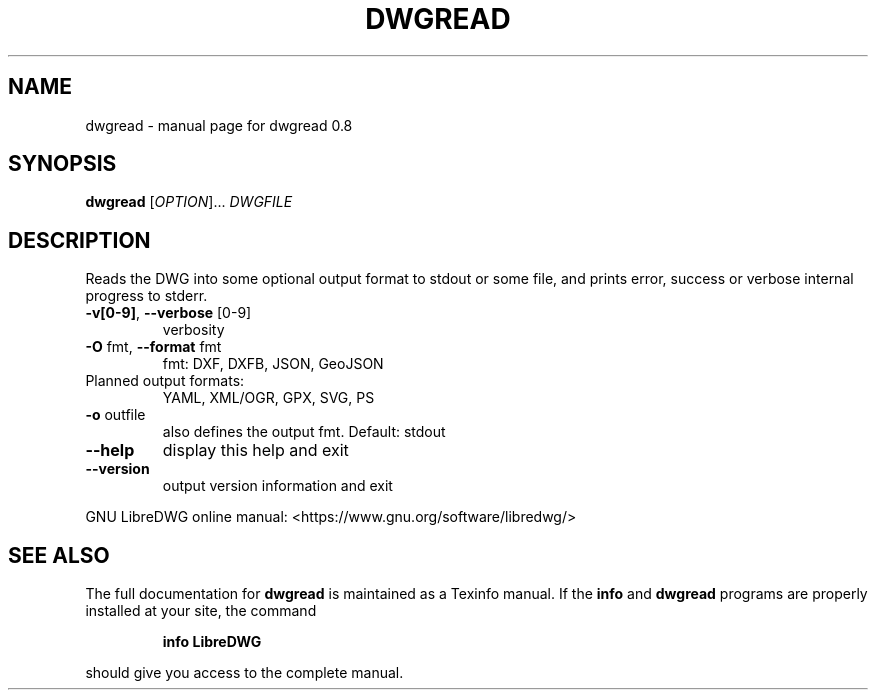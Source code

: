 .\" DO NOT MODIFY THIS FILE!  It was generated by help2man 1.47.8.
.TH DWGREAD "1" "June 2019" "dwgread 0.8" "User Commands"
.SH NAME
dwgread \- manual page for dwgread 0.8
.SH SYNOPSIS
.B dwgread
[\fI\,OPTION\/\fR]... \fI\,DWGFILE\/\fR
.SH DESCRIPTION
Reads the DWG into some optional output format to stdout or some file,
and prints error, success or verbose internal progress to stderr.
.TP
\fB\-v[0\-9]\fR, \fB\-\-verbose\fR [0\-9]
verbosity
.TP
\fB\-O\fR fmt,  \fB\-\-format\fR fmt
fmt: DXF, DXFB, JSON, GeoJSON
.TP
Planned output formats:
YAML, XML/OGR, GPX, SVG, PS
.TP
\fB\-o\fR outfile
also defines the output fmt. Default: stdout
.TP
\fB\-\-help\fR
display this help and exit
.TP
\fB\-\-version\fR
output version information and exit
.PP
GNU LibreDWG online manual: <https://www.gnu.org/software/libredwg/>
.SH "SEE ALSO"
The full documentation for
.B dwgread
is maintained as a Texinfo manual.  If the
.B info
and
.B dwgread
programs are properly installed at your site, the command
.IP
.B info LibreDWG
.PP
should give you access to the complete manual.
